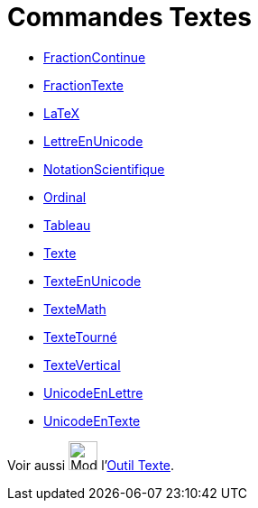 = Commandes Textes
:page-en: commands/Text_Commands
ifdef::env-github[:imagesdir: /fr/modules/ROOT/assets/images]

* xref:/commands/FractionContinue.adoc[FractionContinue]
* xref:/commands/FractionTexte.adoc[FractionTexte]
* xref:/commands/LaTeX.adoc[LaTeX]
* xref:/commands/LettreEnUnicode.adoc[LettreEnUnicode]
* xref:/commands/NotationScientifique.adoc[NotationScientifique]
* xref:/commands/Ordinal.adoc[Ordinal]
* xref:/commands/Tableau.adoc[Tableau]
* xref:/commands/Texte.adoc[Texte]
* xref:/commands/TexteEnUnicode.adoc[TexteEnUnicode]
* xref:/commands/TexteMath.adoc[TexteMath]
* xref:/commands/TexteTourné.adoc[TexteTourné]
* xref:/commands/TexteVertical.adoc[TexteVertical]
* xref:/commands/UnicodeEnLettre.adoc[UnicodeEnLettre]
* xref:/commands/UnicodeEnTexte.adoc[UnicodeEnTexte]

Voir aussi image:32px-Mode_text.svg.png[Mode text.svg,width=32,height=32] l'xref:/tools/Texte.adoc[Outil Texte].

